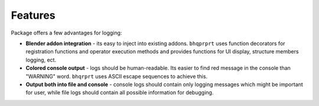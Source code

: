 Features
########

Package offers a few advantages for logging:

* **Blender addon integration** - its easy to inject into existing addons. ``bhqprprt`` uses function decorators for registration functions and operator execution methods and provides functions for UI display, structure members logging, ect.

* **Colored console output** - logs should be human-readable. Its easier to find red message in the console than "WARNING" word. ``bhqrprt`` uses ASCII escape sequences to achieve this.

* **Output both into file and console** - console logs should contain only logging messages which might be important for user, while file logs should contain all possible information for debugging.
